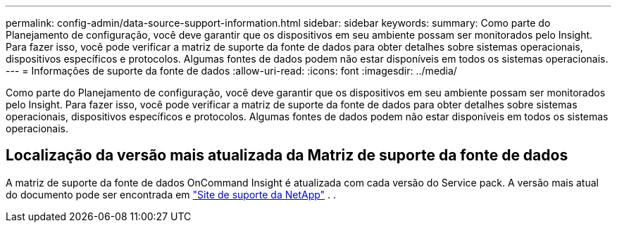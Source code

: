 ---
permalink: config-admin/data-source-support-information.html 
sidebar: sidebar 
keywords:  
summary: Como parte do Planejamento de configuração, você deve garantir que os dispositivos em seu ambiente possam ser monitorados pelo Insight. Para fazer isso, você pode verificar a matriz de suporte da fonte de dados para obter detalhes sobre sistemas operacionais, dispositivos específicos e protocolos. Algumas fontes de dados podem não estar disponíveis em todos os sistemas operacionais. 
---
= Informações de suporte da fonte de dados
:allow-uri-read: 
:icons: font
:imagesdir: ../media/


[role="lead"]
Como parte do Planejamento de configuração, você deve garantir que os dispositivos em seu ambiente possam ser monitorados pelo Insight. Para fazer isso, você pode verificar a matriz de suporte da fonte de dados para obter detalhes sobre sistemas operacionais, dispositivos específicos e protocolos. Algumas fontes de dados podem não estar disponíveis em todos os sistemas operacionais.



== Localização da versão mais atualizada da Matriz de suporte da fonte de dados

A matriz de suporte da fonte de dados OnCommand Insight é atualizada com cada versão do Service pack. A versão mais atual do documento pode ser encontrada em https://mysupport.netapp.com/api/content-service/staticcontents/content/products/oncommandinsight/DatasourceSupportMatrix_7.3.x.pdf["Site de suporte da NetApp"] . .
